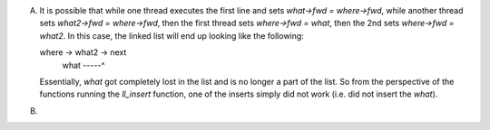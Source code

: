 A)
    It is possible that while one thread executes the first line and sets `what->fwd = where->fwd`, while another thread sets `what2->fwd = where->fwd`, then the first thread sets `where->fwd = what`, then the 2nd sets `where->fwd = what2`. In this case, the linked list will end up looking like the following:

    where -> what2 -> next
             what -----^

    Essentially, `what` got completely lost in the list and is no longer a part of the list. So from the perspective of the functions running the `ll_insert` function, one of the inserts simply did not work (i.e. did not insert the `what`).

B)
